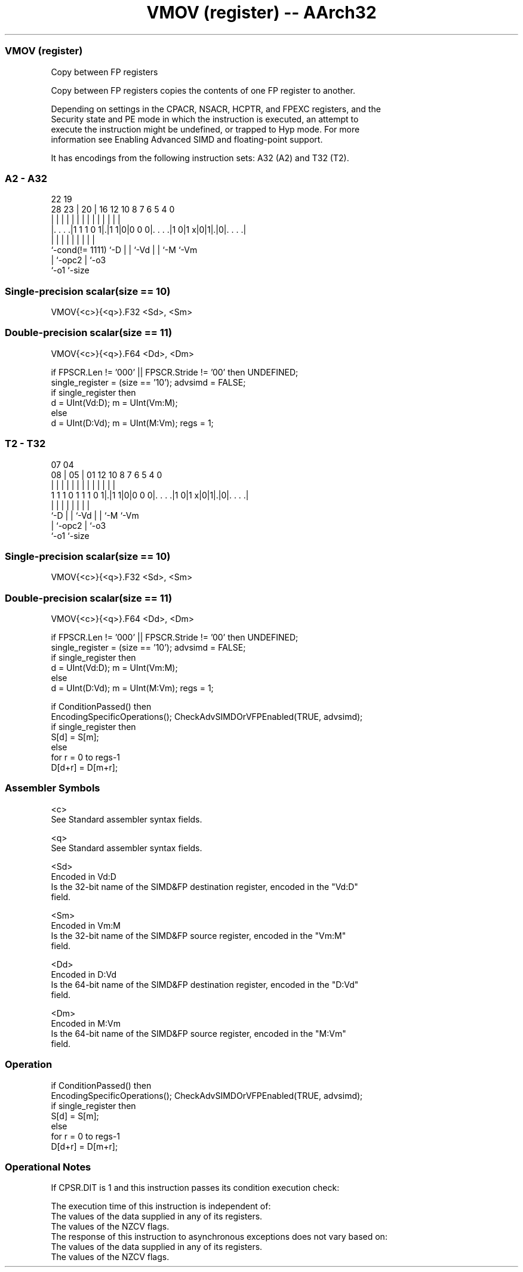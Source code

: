 .nh
.TH "VMOV (register) -- AArch32" "7" " "  "instruction" "fpsimd"
.SS VMOV (register)
 Copy between FP registers

 Copy between FP registers copies the contents of one FP register to another.

 Depending on settings in the CPACR, NSACR, HCPTR, and FPEXC registers, and the
 Security state and PE mode in which the instruction is executed, an attempt to
 execute the instruction might be undefined, or trapped to Hyp mode. For more
 information see Enabling Advanced SIMD and floating-point support.


It has encodings from the following instruction sets:  A32 (A2) and  T32 (T2).

.SS A2 - A32
 
                                                                   
                                                                   
                     22    19                                      
         28        23 |  20 |    16      12  10   8 7 6 5 4       0
          |         | |   | |     |       |   |   | | | | |       |
  |. . . .|1 1 1 0 1|.|1 1|0|0 0 0|. . . .|1 0|1 x|0|1|.|0|. . . .|
  |                 |     | |     |           |   |   |   |
  `-cond(!= 1111)   `-D   | |     `-Vd        |   |   `-M `-Vm
                          | `-opc2            |   `-o3
                          `-o1                `-size
  
  
 
.SS Single-precision scalar(size == 10)
 
 VMOV{<c>}{<q>}.F32 <Sd>, <Sm>
.SS Double-precision scalar(size == 11)
 
 VMOV{<c>}{<q>}.F64 <Dd>, <Dm>
 
 if FPSCR.Len != '000' || FPSCR.Stride != '00' then UNDEFINED;
 single_register = (size == '10');  advsimd = FALSE;
 if single_register then
     d = UInt(Vd:D);  m = UInt(Vm:M);
 else
     d = UInt(D:Vd);  m = UInt(M:Vm);  regs = 1;
.SS T2 - T32
 
                                                                   
                                                                   
                     07    04                                      
                   08 |  05 |    01      12  10   8 7 6 5 4       0
                    | |   | |     |       |   |   | | | | |       |
   1 1 1 0 1 1 1 0 1|.|1 1|0|0 0 0|. . . .|1 0|1 x|0|1|.|0|. . . .|
                    |     | |     |           |   |   |   |
                    `-D   | |     `-Vd        |   |   `-M `-Vm
                          | `-opc2            |   `-o3
                          `-o1                `-size
  
  
 
.SS Single-precision scalar(size == 10)
 
 VMOV{<c>}{<q>}.F32 <Sd>, <Sm>
.SS Double-precision scalar(size == 11)
 
 VMOV{<c>}{<q>}.F64 <Dd>, <Dm>
 
 if FPSCR.Len != '000' || FPSCR.Stride != '00' then UNDEFINED;
 single_register = (size == '10');  advsimd = FALSE;
 if single_register then
     d = UInt(Vd:D);  m = UInt(Vm:M);
 else
     d = UInt(D:Vd);  m = UInt(M:Vm);  regs = 1;
 
 if ConditionPassed() then
     EncodingSpecificOperations();  CheckAdvSIMDOrVFPEnabled(TRUE, advsimd);
     if single_register then
         S[d] = S[m];
     else
         for r = 0 to regs-1
             D[d+r] = D[m+r];
 

.SS Assembler Symbols

 <c>
  See Standard assembler syntax fields.

 <q>
  See Standard assembler syntax fields.

 <Sd>
  Encoded in Vd:D
  Is the 32-bit name of the SIMD&FP destination register, encoded in the "Vd:D"
  field.

 <Sm>
  Encoded in Vm:M
  Is the 32-bit name of the SIMD&FP source register, encoded in the "Vm:M"
  field.

 <Dd>
  Encoded in D:Vd
  Is the 64-bit name of the SIMD&FP destination register, encoded in the "D:Vd"
  field.

 <Dm>
  Encoded in M:Vm
  Is the 64-bit name of the SIMD&FP source register, encoded in the "M:Vm"
  field.



.SS Operation

 if ConditionPassed() then
     EncodingSpecificOperations();  CheckAdvSIMDOrVFPEnabled(TRUE, advsimd);
     if single_register then
         S[d] = S[m];
     else
         for r = 0 to regs-1
             D[d+r] = D[m+r];


.SS Operational Notes

 
 If CPSR.DIT is 1 and this instruction passes its condition execution check: 
 
 The execution time of this instruction is independent of: 
 The values of the data supplied in any of its registers.
 The values of the NZCV flags.
 The response of this instruction to asynchronous exceptions does not vary based on: 
 The values of the data supplied in any of its registers.
 The values of the NZCV flags.
